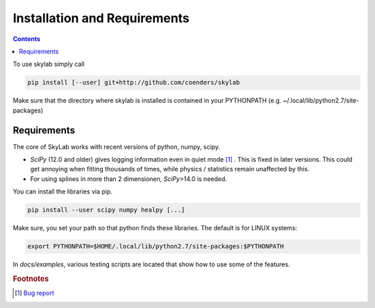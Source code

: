 .. Coenders documentation master file, created by
   sphinx-quickstart on Mon Jul  7 04:59:51 2014.
   You can adapt this file completely to your liking, but it should at least
   contain the root `toctree` directive.

Installation and Requirements
=================================================================

.. contents::

To use skylab simply call

.. code-block:: bash

    pip install [--user] git+http://github.com/coenders/skylab

Make sure that the directory where skylab is installed is contained in your
PYTHONPATH (e.g. ~/.local/lib/python2.7/site-packages)

Requirements
#############

The core of SkyLab works with recent versions of python, numpy, scipy.

- *SciPy* (12.0 and older) gives logging information even in quiet
  mode [#scipy]_ . This is fixed in later versions. This could get annoying
  when fitting thousands of times, while physics / statistics remain unaffected
  by this.
- For using splines in more than 2 dimensionen, *SciPy*>14.0 is needed.

You can install the libraries via pip.

.. code-block:: bash

    pip install --user scipy numpy healpy [...]

Make sure, you set your path so that python finds these libraries.
The default is for LINUX systems:

.. code-block:: bash

    export PYTHONPATH=$HOME/.local/lib/python2.7/site-packages:$PYTHONPATH

In *docs/examples*, various testing scripts are located that show how to use some of the
features.

.. rubric:: Footnotes

.. [#scipy] `Bug report <http://mail.scipy.org/pipermail/scipy-tickets/2012-October/005693.html>`_


